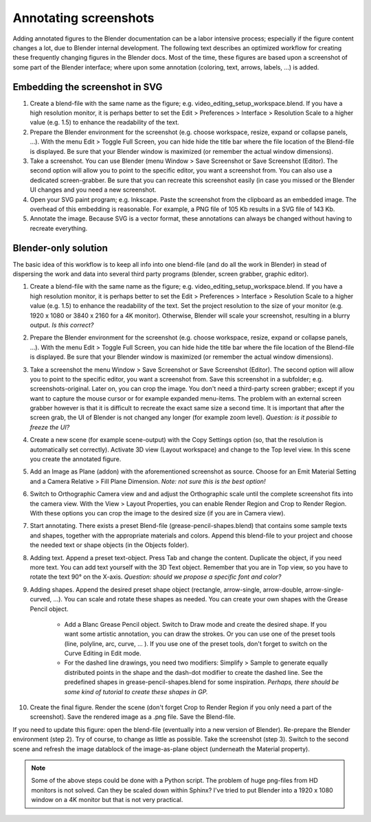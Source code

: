 Annotating screenshots
**********************

Adding annotated figures to the Blender documentation can be a labor intensive process; especially if the figure content changes a lot, due to Blender internal development. The following text describes an optimized workflow for creating these frequently changing figures in the Blender docs. Most of the time, these figures are based upon a screenshot of some part of the Blender interface; where upon some annotation (coloring, text, arrows, labels, ...) is added.

Embedding the screenshot in SVG
===============================

1. Create a blend-file with the same name as the figure; e.g. video_editing_setup_workspace.blend. If you have a high resolution monitor, it is perhaps better to set the Edit > Preferences > Interface > Resolution Scale to a higher value (e.g. 1.5) to enhance the readability of the text.
2. Prepare the Blender environment for the screenshot (e.g. choose workspace, resize, expand or collapse panels, ...).  With the menu Edit > Toggle Full Screen, you can hide hide the title bar where the file location of the Blend-file is displayed. Be sure that your Blender window is maximized (or remember the actual window dimensions).
3. Take a screenshot. You can use Blender (menu Window > Save Screenshot or Save Screenshot (Editor). The second option will allow you to point to the specific editor, you want a screenshot from. You can also use a dedicated screen-grabber. Be sure that you can recreate this screenshot easily (in case you missed or the Blender UI changes and you need a new screenshot.
4. Open your SVG paint program; e.g. Inkscape. Paste the screenshot from the clipboard as an embedded image. The overhead of this embedding is reasonable. For example, a PNG file of 105 Kb results in a SVG file of 143 Kb.
5. Annotate the image. Because SVG is a vector format, these annotations can always be changed without having to recreate everything.

Blender-only solution
=====================

The basic idea of this workflow is to keep all info into one blend-file (and do all the work in Blender) in stead of dispersing the work and data into several third party programs (blender, screen grabber, graphic editor).

1. Create a blend-file with the same name as the figure; e.g. video_editing_setup_workspace.blend. If you have a high resolution monitor, it is perhaps better to set the Edit > Preferences > Interface > Resolution Scale to a higher value (e.g. 1.5) to enhance the readability of the text. Set the project resolution to the size of your monitor (e.g. 1920 x 1080 or 3840 x 2160 for a 4K monitor). Otherwise, Blender will scale your screenshot, resulting in a blurry output. *Is this correct?*
2. Prepare the Blender environment for the screenshot (e.g. choose workspace, resize, expand or collapse panels, ...).  With the menu Edit > Toggle Full Screen, you can hide hide the title bar where the file location of the Blend-file is displayed. Be sure that your Blender window is maximized (or remember the actual window dimensions).
3. Take a screenshot the menu Window > Save Screenshot or Save Screenshot (Editor). The second option will allow you to point to the specific editor, you want a screenshot from. Save this screenshot in a subfolder; e.g. screenshots-original. Later on, you can crop the image. You don't need a third-party screen grabber; except if you want to capture the mouse cursor or for example expanded menu-items. The problem with an external screen grabber however is that it is difficult to recreate the exact same size a second time. It is important that after the screen grab, the UI of Blender is not changed any longer (for example zoom level). *Question: is it possible to freeze the UI?*
4. Create a new scene (for example scene-output) with the Copy Settings option (so, that the resolution is automatically set correctly).  Activate 3D view (Layout workspace) and change to the Top level view. In this scene you create the annotated figure.
5. Add an Image as Plane (addon) with the aforementioned screenshot as source. Choose for an Emit Material Setting and a Camera Relative > Fill Plane Dimension. *Note: not sure this is the best option!*
6. Switch to Orthographic Camera view and and adjust the Orthographic scale until the complete screenshot fits into the camera view. With the View > Layout Properties, you can enable Render Region and Crop to Render Region. With these options you can crop the image to the desired size (if you are in Camera view).
7. Start annotating. There exists a preset Blend-file (grease-pencil-shapes.blend) that contains some sample texts and shapes, together with the appropriate materials and colors. Append this blend-file to your project and choose the needed text or shape objects (in the Objects folder).
8. Adding text. Append a preset text-object. Press Tab and change the content. Duplicate the object, if you need more text. You can add text yourself with the 3D Text object. Remember that you are in Top view, so you have to rotate the text 90° on the X-axis. *Question: should we propose a specific font and color?*
9. Adding shapes. Append the desired preset shape object (rectangle, arrow-single, arrow-double, arrow-single-curved, ...). You can scale and rotate these shapes as needed. You can create your own shapes with the Grease Pencil object.
    
    * Add a Blanc Grease Pencil object. Switch to Draw mode and create the desired shape. If you want some artistic annotation, you can draw the strokes. Or you can use one of the preset tools (line, polyline, arc, curve, ... ). If you use one of the preset tools, don't forget to switch on the Curve Editing in Edit mode. 
    * For the dashed line drawings, you need two modifiers: Simplify > Sample to generate equally distributed points in the shape and the dash-dot modifier to create the dashed line. See the predefined shapes in grease-pencil-shapes.blend for some inspiration. *Perhaps, there should be some kind of tutorial to create these shapes in GP.*
10. Create the final figure. Render the scene (don't forget Crop to Render Region if you only need a part of the screenshot). Save the rendered image as a .png file. Save the Blend-file.

If you need to update this figure: open the blend-file (eventually into a new version of Blender). Re-prepare the Blender environment (step 2). Try of course, to change as little as possible. Take the screenshot (step 3). Switch to the second scene and refresh the image datablock of the image-as-plane object (underneath the Material property).


.. note::
   Some of the above steps could be done with a Python script. The problem of huge png-files from HD monitors is not solved. Can they be scaled down within Sphinx? I've tried to put Blender into a 1920 x 1080 window on a 4K monitor but that is not very practical.